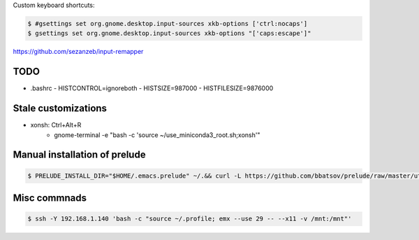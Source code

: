 Custom keyboard shortcuts:

.. code-block:: console

   $ #gsettings set org.gnome.desktop.input-sources xkb-options ['ctrl:nocaps']
   $ gsettings set org.gnome.desktop.input-sources xkb-options "['caps:escape']"

https://github.com/sezanzeb/input-remapper

TODO
====
- .bashrc
  - HISTCONTROL=ignoreboth
  - HISTSIZE=987000
  - HISTFILESIZE=9876000


Stale customizations
====================
- xonsh: Ctrl+Alt+R
    - gnome-terminal -e "bash -c 'source ~/use_miniconda3_root.sh;xonsh'"

Manual installation of prelude
==============================
.. code-block:: shell-session

    $ PRELUDE_INSTALL_DIR="$HOME/.emacs.prelude" ~/.&& curl -L https://github.com/bbatsov/prelude/raw/master/utils/installer.sh | sh

Misc commnads
=============

.. code-block:: shell-session

   $ ssh -Y 192.168.1.140 'bash -c "source ~/.profile; emx --use 29 -- --x11 -v /mnt:/mnt"'
